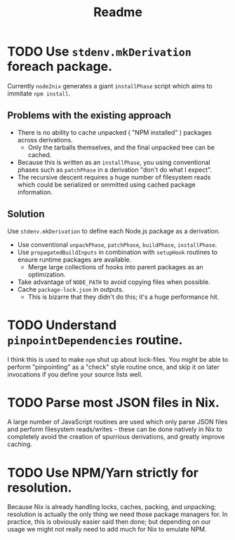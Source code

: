#+TITLE: Readme

* TODO Use =stdenv.mkDerivation= foreach package.
Currently =node2nix= generates a giant =installPhase= script which aims to
immitate ~npm install~.
** Problems with the existing approach
- There is no ability to cache unpacked ( "NPM installed" ) packages
  across derivations.
  + Only the tarballs themselves, and the final unpacked tree can be cached.
- Because this is written as an =installPhase=, you using conventional phases
  such as =patchPhase= in a derivation "don't do what I expect".
- The recursive descent requires a huge number of filesystem reads which could
  be serialized or ommitted using cached package information.
** Solution
Use =stdenv.mkDerivation= to define each Node.js package as a derivation.
- Use conventional =unpackPhase=, =patchPhase=, =buildPhase=, =installPhase=.
- Use =propagatedBuildInputs= in combination with =setupHook= routines to
  ensure runtime packages are available.
  + Merge large collections of hooks into parent packages as an optimization.
- Take advantage of =NODE_PATH= to avoid copying files when possible.
- Cache =package-lock.json= in outputs.
  + This is bizarre that they didn't do this; it's a huge performance hit.

* TODO Understand =pinpointDependencies= routine.
I think this is used to make =npm= shut up about lock-files.
You might be able to perform "pinpointing" as a "check" style routine once, and
skip it on later invocations if you define your source lists well.

* TODO Parse most JSON files in Nix.
A large number of JavaScript routines are used which only parse JSON files and
perform filesystem reads/writes - these can be done natively in Nix to completely
avoid the creation of spurrious derivations, and greatly improve caching.

* TODO Use NPM/Yarn strictly for resolution.
Because Nix is already handling locks, caches, packing, and unpacking; resolution
is actually the only thing we need those package managers for.
In practice, this is obviously easier said then done; but depending on our usage
we might not really need to add much for Nix to emulate NPM.

